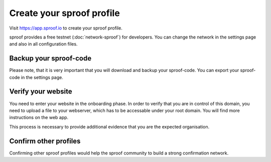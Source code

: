 ============
Create your sproof profile
============

Visit https://app.sproof.io to create your sproof profile.

sproof provides a free testnet (:doc:`network-sproof`) for developers. You can change the network in the settings page and also in all configuration files.

Backup your sproof-code
------------
Please note, that it is very important that you will download and backup your sproof-code. You can export your sproof-code in the settings page.

Verify your website
------------
You need to enter your website in the onboarding phase. In order to verify that you are in control of this domain, you need to upload a file to your webserver, which has to be accessable under your root domain. You will find more instructions on the web app.

This process is necessary to provide additional evidence that you are the expected organisation.

Confirm other profiles
------------
Confirming other sproof profiles would help the sproof community to build a strong confirmation network.





